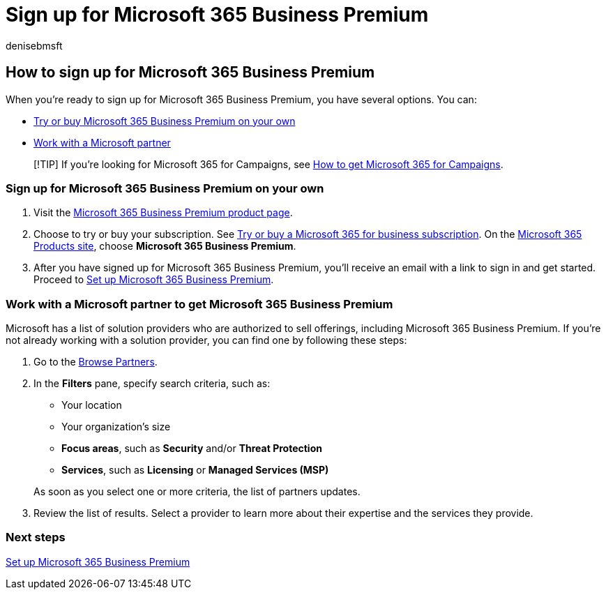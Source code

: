 = Sign up for Microsoft 365 Business Premium
:audience: Admin
:author: denisebmsft
:description: Get Microsoft 365 Business Premium so you can protect your company from cybersecurity threats to devices, email, data, and communications.
:f1.keywords: ["NOCSH"]
:manager: dansimp
:ms.author: deniseb
:ms.collection: ["Adm_O365", "M365-subscription-management", "M365-Campaigns", "m365solution-smb", "highpri"]
:ms.custom: ["Adm_O365", "Core_O365Admin_Migration", "MiniMaven", "MSB365"]
:ms.date: 09/15/2022
:ms.localizationpriority: high
:ms.service: microsoft-365-security
:ms.subservice: other
:ms.topic: how-to
:search.appverid: ["BCS160", "MET150"]

== How to sign up for Microsoft 365 Business Premium

When you're ready to sign up for Microsoft 365 Business Premium, you have several options.
You can:

* <<sign-up-for-microsoft-365-business-premium-on-your-own,Try or buy Microsoft 365 Business Premium on your own>>
* <<work-with-a-microsoft-partner-to-get-microsoft-365-business-premium,Work with a Microsoft partner>>

____
[!TIP] If you're looking for Microsoft 365 for Campaigns, see xref:get-microsoft-365-campaigns.adoc[How to get Microsoft 365 for Campaigns].
____

=== Sign up for Microsoft 365 Business Premium on your own

. Visit the https://www.microsoft.com/en-us/microsoft-365/business/microsoft-365-business-premium?activetab=pivot%3aoverviewtab[Microsoft 365 Business Premium product page].
. Choose to try or buy your subscription.
See xref:../commerce/try-or-buy-microsoft-365.adoc[Try or buy a Microsoft 365 for business subscription].
On the https://www.aka.ms/office365signup[Microsoft 365 Products site], choose *Microsoft 365 Business Premium*.
. After you have signed up for Microsoft 365 Business Premium, you'll receive an email with a link to sign in and get started.
Proceed to xref:m365bp-setup.adoc[Set up Microsoft 365 Business Premium].

=== Work with a Microsoft partner to get Microsoft 365 Business Premium

Microsoft has a list of solution providers who are authorized to sell offerings, including Microsoft 365 Business Premium.
If you're not already working with a solution provider, you can find one by following these steps:

. Go to the https://appsource.microsoft.com/marketplace/partner-dir[Browse Partners].
. In the *Filters* pane, specify search criteria, such as:
 ** Your location
 ** Your organization's size
 ** *Focus areas*, such as *Security* and/or *Threat Protection*
 ** *Services*, such as *Licensing* or *Managed Services (MSP)*

+
As soon as you select one or more criteria, the list of partners updates.
. Review the list of results.
Select a provider to learn more about their expertise and the services they provide.

=== Next steps

xref:m365bp-setup.adoc[Set up Microsoft 365 Business Premium]
